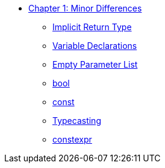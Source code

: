 * xref:index.adoc[Chapter 1: Minor Differences]
** xref:implicit_int_return.adoc[Implicit Return Type]
** xref:variable_declarations.adoc[Variable Declarations]
** xref:empty_parameter_list.adoc[Empty Parameter List]
** xref:bool.adoc[bool]
** xref:const.adoc[const]
** xref:typecasting.adoc[Typecasting]
** xref:constexpr.adoc[constexpr]
